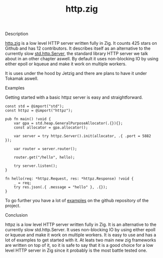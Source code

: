 #+title: http.zig
#+weight: 3
#+hugo_cascade_type: docs

**** Description
[[https://github.com/karlseguin/http.zig][http.zig]] is a low level HTTP server written fully in Zig. It counts 425 stars on Github and has 12 contributors. It describes itself as an alternative to the currently slow [[https://ziglang.org/documentation/master/std/#std.http.Server][std.http.Server]], the standard library HTTP server we talk about in an other chapter aswell.
By default it uses non-blocking IO by using either epoll or kqueue and make it work on multiple workers.

It is uses under the hood by Jetzig and there are plans to have it under Tokamak aswell.

**** Examples

Getting started with a basic httpz server is easy and straightforward.
#+begin_src zig
  const std = @import("std");
  const httpz = @import("httpz");
  
  pub fn main() !void {
      var gpa = std.heap.GeneralPurposeAllocator(.{}){};
      const allocator = gpa.allocator();
  
      var server = try httpz.Server().init(allocator, .{ .port = 5882 });
  
      var router = server.router();
  
      router.get("/hello", hello);
  
      try server.listen();
  }
  
  fn hello(req: *httpz.Request, res: *httpz.Response) !void {
      _ = req;
      try res.json(.{ .message = "hello" }, .{});
  }
#+end_src

To go further you have a lot of [[https://github.com/karlseguin/http.zig?tab=readme-ov-file#complex-use-case-1---shared-global-data][examples]] on the github repository of the project.

**** Conclusion
httpz is a low level HTTP server written fully in Zig. It is an alternative to the currently slow std.http.Server. It uses non-blocking IO by using either epoll or kqueue and make it work on multiple workers. It is easy to use and has a lot of examples to get started with it. At leats two main new zig frameworks are written on top of it, so it is safe to say that it is a good choice for a low level HTTP server in Zig since it probably is the most battle tested one.
